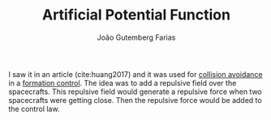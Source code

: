 #+TITLE: Artificial Potential Function
#+AUTHOR: João Gutemberg Farias
#+EMAIL: joao.gutemberg.farias@gmail.com
#+CREATED: [2021-10-14 Thu 10:39]
#+LAST_MODIFIED: [2021-10-14 Thu 10:42]
#+ROAM_TAGS: 

I saw it in an article (cite:huang2017) and it was used for [[file:collision_avoidance.org][collision avoidance]] in a [[file:formation_control.org][formation control]]. The idea was to add a repulsive field over the spacecrafts. This repulsive field would generate a repulsive force when two spacecrafts were getting close. Then the repulsive force would be added to the control law.
